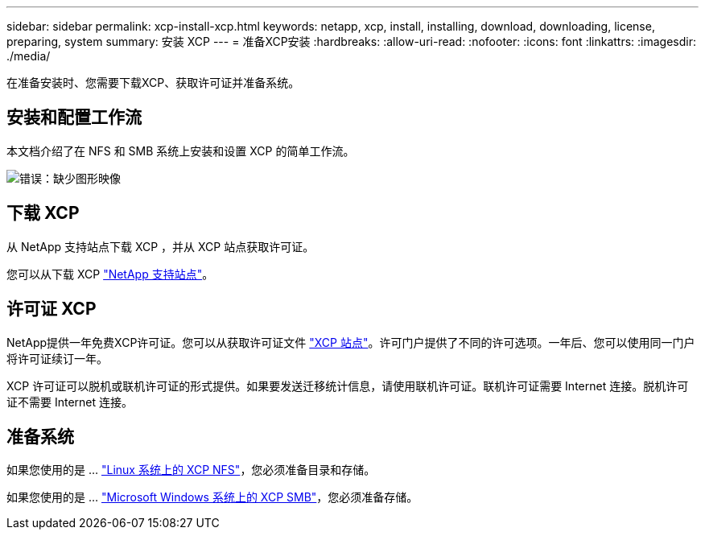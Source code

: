---
sidebar: sidebar 
permalink: xcp-install-xcp.html 
keywords: netapp, xcp, install, installing, download, downloading, license, preparing, system 
summary: 安装 XCP 
---
= 准备XCP安装
:hardbreaks:
:allow-uri-read: 
:nofooter: 
:icons: font
:linkattrs: 
:imagesdir: ./media/


[role="lead"]
在准备安装时、您需要下载XCP、获取许可证并准备系统。



== 安装和配置工作流

本文档介绍了在 NFS 和 SMB 系统上安装和设置 XCP 的简单工作流。

image:xcp_image16.PNG["错误：缺少图形映像"]



== 下载 XCP

从 NetApp 支持站点下载 XCP ，并从 XCP 站点获取许可证。

您可以从下载 XCP link:https://mysupport.netapp.com/products/p/xcp.html["NetApp 支持站点"^]。



== 许可证 XCP

NetApp提供一年免费XCP许可证。您可以从获取许可证文件 link:https://xcp.netapp.com/["XCP 站点"^]。许可门户提供了不同的许可选项。一年后、您可以使用同一门户将许可证续订一年。

XCP 许可证可以脱机或联机许可证的形式提供。如果要发送迁移统计信息，请使用联机许可证。联机许可证需要 Internet 连接。脱机许可证不需要 Internet 连接。



== 准备系统

如果您使用的是 ... link:xcp-prepare-linux-for-xcp-nfs.html["Linux 系统上的 XCP NFS"]，您必须准备目录和存储。

如果您使用的是 ... link:xcp-prepare-windows-for-xcp-smb.html["Microsoft Windows 系统上的 XCP SMB"]，您必须准备存储。
